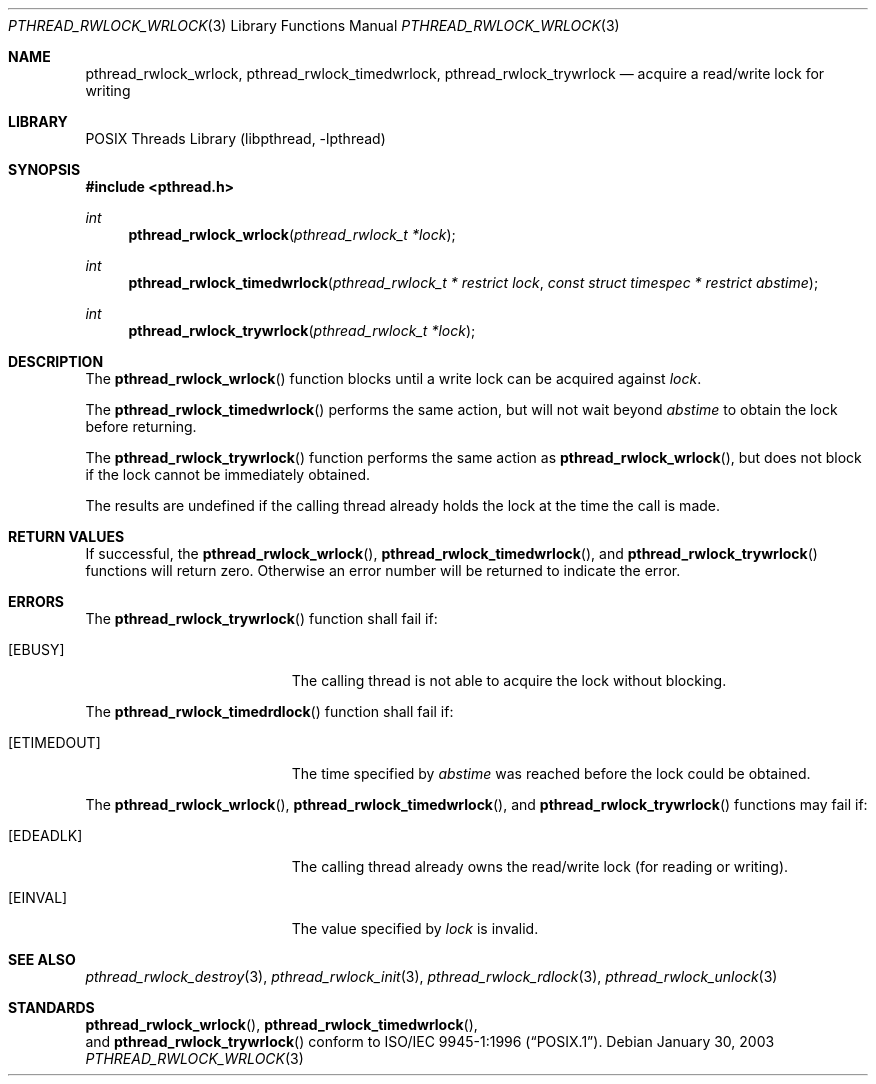 .\" $NetBSD: pthread_rwlock_wrlock.3,v 1.6 2005/03/21 17:55:07 kleink Exp $
.\"
.\" Copyright (c) 2002 The NetBSD Foundation, Inc.
.\" All rights reserved.
.\" Redistribution and use in source and binary forms, with or without
.\" modification, are permitted provided that the following conditions
.\" are met:
.\" 1. Redistributions of source code must retain the above copyright
.\"    notice, this list of conditions and the following disclaimer.
.\" 2. Redistributions in binary form must reproduce the above copyright
.\"    notice, this list of conditions and the following disclaimer in the
.\"    documentation and/or other materials provided with the distribution.
.\" 3. Neither the name of The NetBSD Foundation nor the names of its
.\"    contributors may be used to endorse or promote products derived
.\"    from this software without specific prior written permission.
.\" THIS SOFTWARE IS PROVIDED BY THE NETBSD FOUNDATION, INC. AND CONTRIBUTORS
.\" ``AS IS'' AND ANY EXPRESS OR IMPLIED WARRANTIES, INCLUDING, BUT NOT LIMITED
.\" TO, THE IMPLIED WARRANTIES OF MERCHANTABILITY AND FITNESS FOR A PARTICULAR
.\" PURPOSE ARE DISCLAIMED.  IN NO EVENT SHALL THE FOUNDATION OR CONTRIBUTORS
.\" BE LIABLE FOR ANY DIRECT, INDIRECT, INCIDENTAL, SPECIAL, EXEMPLARY, OR
.\" CONSEQUENTIAL DAMAGES (INCLUDING, BUT NOT LIMITED TO, PROCUREMENT OF
.\" SUBSTITUTE GOODS OR SERVICES; LOSS OF USE, DATA, OR PROFITS; OR BUSINESS
.\" INTERRUPTION) HOWEVER CAUSED AND ON ANY THEORY OF LIABILITY, WHETHER IN
.\" CONTRACT, STRICT LIABILITY, OR TORT (INCLUDING NEGLIGENCE OR OTHERWISE)
.\" ARISING IN ANY WAY OUT OF THE USE OF THIS SOFTWARE, EVEN IF ADVISED OF THE
.\" POSSIBILITY OF SUCH DAMAGE.
.\"
.\" Copyright (c) 1998 Alex Nash
.\" All rights reserved.
.\"
.\" Redistribution and use in source and binary forms, with or without
.\" modification, are permitted provided that the following conditions
.\" are met:
.\" 1. Redistributions of source code must retain the above copyright
.\"    notice, this list of conditions and the following disclaimer.
.\" 2. Redistributions in binary form must reproduce the above copyright
.\"    notice, this list of conditions and the following disclaimer in the
.\"    documentation and/or other materials provided with the distribution.
.\"
.\" THIS SOFTWARE IS PROVIDED BY THE AUTHOR AND CONTRIBUTORS ``AS IS'' AND
.\" ANY EXPRESS OR IMPLIED WARRANTIES, INCLUDING, BUT NOT LIMITED TO, THE
.\" IMPLIED WARRANTIES OF MERCHANTABILITY AND FITNESS FOR A PARTICULAR PURPOSE
.\" ARE DISCLAIMED.  IN NO EVENT SHALL THE AUTHOR OR CONTRIBUTORS BE LIABLE
.\" FOR ANY DIRECT, INDIRECT, INCIDENTAL, SPECIAL, EXEMPLARY, OR CONSEQUENTIAL
.\" DAMAGES (INCLUDING, BUT NOT LIMITED TO, PROCUREMENT OF SUBSTITUTE GOODS
.\" OR SERVICES; LOSS OF USE, DATA, OR PROFITS; OR BUSINESS INTERRUPTION)
.\" HOWEVER CAUSED AND ON ANY THEORY OF LIABILITY, WHETHER IN CONTRACT, STRICT
.\" LIABILITY, OR TORT (INCLUDING NEGLIGENCE OR OTHERWISE) ARISING IN ANY WAY
.\" OUT OF THE USE OF THIS SOFTWARE, EVEN IF ADVISED OF THE POSSIBILITY OF
.\" SUCH DAMAGE.
.\"
.\" $FreeBSD: src/lib/libpthread/man/pthread_rwlock_wrlock.3,v 1.5 2002/09/16 19:29:29 mini Exp $
.\"
.Dd January 30, 2003
.Dt PTHREAD_RWLOCK_WRLOCK 3
.Os
.Sh NAME
.Nm pthread_rwlock_wrlock ,
.Nm pthread_rwlock_timedwrlock ,
.Nm pthread_rwlock_trywrlock
.Nd acquire a read/write lock for writing
.Sh LIBRARY
.Lb libpthread
.Sh SYNOPSIS
.In pthread.h
.Ft int
.Fn pthread_rwlock_wrlock "pthread_rwlock_t *lock"
.Ft int
.Fn pthread_rwlock_timedwrlock "pthread_rwlock_t * restrict lock" "const struct timespec * restrict abstime"
.Ft int
.Fn pthread_rwlock_trywrlock "pthread_rwlock_t *lock"
.Sh DESCRIPTION
The
.Fn pthread_rwlock_wrlock
function blocks until a write lock can be acquired against
.Fa lock .
.Pp
The
.Fn pthread_rwlock_timedwrlock
performs the same action, but will not wait beyond
.Fa abstime
to obtain the lock before returning.
.Pp
The
.Fn pthread_rwlock_trywrlock
function performs the same action as
.Fn pthread_rwlock_wrlock ,
but does not block if the lock cannot be immediately obtained.
.Pp
The results are undefined if the calling thread already holds the
lock at the time the call is made.
.Sh RETURN VALUES
If successful, the
.Fn pthread_rwlock_wrlock ,
.Fn pthread_rwlock_timedwrlock ,
and
.Fn pthread_rwlock_trywrlock
functions will return zero.  Otherwise an error number will be returned
to indicate the error.
.Sh ERRORS
The
.Fn pthread_rwlock_trywrlock
function shall fail if:
.Bl -tag -width Er
.It Bq Er EBUSY
The calling thread is not able to acquire the lock without blocking.
.El
.Pp
The
.Fn pthread_rwlock_timedrdlock
function shall fail if:
.Bl -tag -width Er
.It Bq Er ETIMEDOUT
The time specified by
.Fa abstime
was reached before the lock could be obtained.
.El
.Pp
The
.Fn pthread_rwlock_wrlock ,
.Fn pthread_rwlock_timedwrlock ,
and
.Fn pthread_rwlock_trywrlock
functions may fail if:
.Bl -tag -width Er
.It Bq Er EDEADLK
The calling thread already owns the read/write lock (for reading
or writing).
.It Bq Er EINVAL
The value specified by
.Fa lock
is invalid.
.El
.Sh SEE ALSO
.Xr pthread_rwlock_destroy 3 ,
.Xr pthread_rwlock_init 3 ,
.Xr pthread_rwlock_rdlock 3 ,
.Xr pthread_rwlock_unlock 3
.Sh STANDARDS
.Fn pthread_rwlock_wrlock ,
.Fn pthread_rwlock_timedwrlock ,
 and
.Fn pthread_rwlock_trywrlock
conform to
.St -p1003.1-96 .
